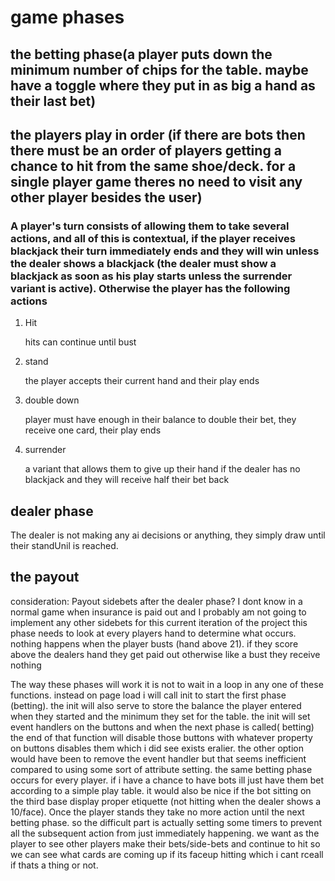 * game phases
** the betting phase(a player puts down the minimum number of chips for the table. maybe have a toggle where they put in as big a hand as their last bet)
** the players play in order (if there are bots then there must be an order of players getting a chance to hit from the same shoe/deck. for a single player game theres no need to visit any other player besides the user)
*** A player's turn consists of allowing them to take several actions, and all of this is contextual, if the player receives blackjack their turn immediately ends and they will win unless the dealer shows a blackjack (the dealer must show a blackjack as soon as his play starts unless the surrender variant is active). Otherwise the player has the following actions
**** Hit 
     hits can continue until bust
**** stand
     the player accepts their current hand and their play ends
**** double down
     player must have enough in their balance to double their bet, they receive one card, their play ends
**** surrender
     a variant that allows them to give up their hand if the dealer has no blackjack and they will receive half their bet back
** dealer phase
   The dealer is not making any ai decisions or anything, they simply draw until their standUnil is reached.
** the payout
   consideration: Payout sidebets after the dealer phase? I dont know in a normal game when insurance is paid out and I probably am not going to implement any other sidebets for this current iteration of the project
   this phase needs to look at every players hand to determine what occurs. nothing happens when the player busts (hand above 21). if they score above the dealers hand they get paid out otherwise like a bust they receive nothing
   
   The way these phases will work it is not to wait in a loop in any one of these functions. instead on page load i will call init to start the first phase (betting). the init will also serve to store the balance the player entered when they started and the minimum they set for the table. the init will set event handlers on the buttons and when the next phase is called( betting) the end of that function will disable those buttons with whatever property on buttons disables them which i did see exists eralier. the other option would have been to remove the event handler but that seems inefficient compared to using some sort of attribute setting. the same betting phase occurs for every player. if i have a chance to have bots ill just have them bet according to a simple play table. it would also be nice if the bot sitting on the third base display proper etiquette (not hitting when the dealer shows a 10/face). Once the player stands they take no more action until the next betting phase. so the difficult part is actually setting some timers to prevent all the subsequent action from just immediately happening. we want as the player to see other players make their bets/side-bets and continue to hit so we can see what cards are coming up if its faceup hitting which i cant rceall if thats a thing or not. 

